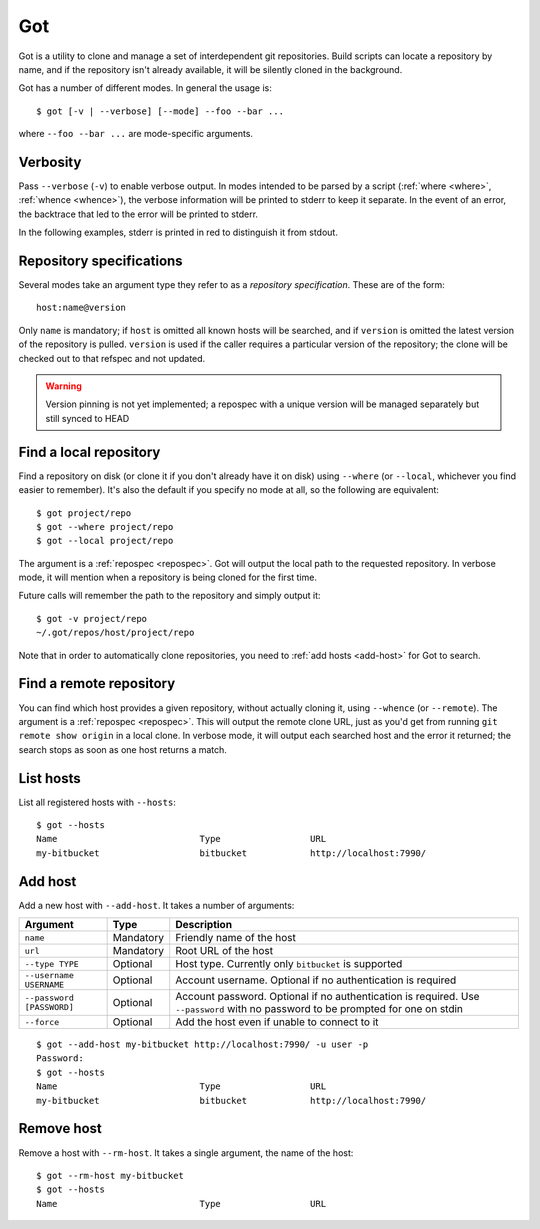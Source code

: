 Got
===

Got is a utility to clone and manage a set of interdependent git repositories. Build scripts can locate a repository by name, and if the repository isn't already available, it will be silently cloned in the background.

Got has a number of different modes. In general the usage is::

   $ got [-v | --verbose] [--mode] --foo --bar ...

where ``--foo --bar ...`` are mode-specific arguments.

Verbosity
---------

Pass ``--verbose`` (``-v``) to enable verbose output. In modes intended to be parsed by a script (:ref:`where <where>`, :ref:`whence <whence>`), the verbose information will be printed to stderr to keep it separate. In the event of an error, the backtrace that led to the error will be printed to stderr.

.. role:: stderr-example

In the following examples, stderr is printed in :stderr-example:`red` to distinguish it from stdout.

.. _repospec:

Repository specifications
-------------------------

Several modes take an argument type they refer to as a `repository specification`. These are of the form::

   host:name@version

.. TODO Why is '@version' bold here?

Only ``name`` is mandatory; if ``host`` is omitted all known hosts will be searched, and if ``version`` is omitted the latest version of the repository is pulled. ``version`` is used if the caller requires a particular version of the repository; the clone will be checked out to that refspec and not updated.

.. WARNING:: Version pinning is not yet implemented; a repospec with a unique version will be managed separately but still synced to HEAD

.. _where:

Find a local repository
-----------------------

Find a repository on disk (or clone it if you don't already have it on disk) using ``--where`` (or ``--local``, whichever you find easier to remember). It's also the default if you specify no mode at all, so the following are equivalent::

   $ got project/repo
   $ got --where project/repo
   $ got --local project/repo

The argument is a :ref:`repospec <repospec>`. Got will output the local path to the requested repository. In verbose mode, it will mention when a repository is being cloned for the first time.

.. code-block:: text
   :emphasize-lines: 2-3

   $ got -v project/repo
   No local clone on record
   Cloning http://user@localhost:7990/scm/project/repo.git to ~/.got/repos/host/project/repo
   ~/.got/repos/host/project/repo

Future calls will remember the path to the repository and simply output it::

   $ got -v project/repo
   ~/.got/repos/host/project/repo

Note that in order to automatically clone repositories, you need to :ref:`add hosts <add-host>` for Got to search.

.. _whence:

Find a remote repository
------------------------

You can find which host provides a given repository, without actually cloning it, using ``--whence`` (or ``--remote``). The argument is a :ref:`repospec <repospec>`. This will output the remote clone URL, just as you'd get from running ``git remote show origin`` in a local clone. In verbose mode, it will output each searched host and the error it returned; the search stops as soon as one host returns a match.

.. code-block:: text
   :emphasize-lines: 8-9

   $ got --whence project/repo
   http://user@localhost:7990/scm/project/repo.git

   $ got --whence project/bad-repo


   $ got -v --whence project/bad-repo
   my-bitbucket: Repository project/bad-repo does not exist
   No valid host has a record of the requested repository

.. _hosts:

List hosts
----------

List all registered hosts with ``--hosts``::

   $ got --hosts
   Name                           Type                 URL
   my-bitbucket                   bitbucket            http://localhost:7990/

.. _add-host:

Add host
--------

Add a new host with ``--add-host``. It takes a number of arguments:

========================= ========== ======================================================
Argument                  Type       Description
========================= ========== ======================================================
``name``                  Mandatory  Friendly name of the host
``url``                   Mandatory  Root URL of the host
``--type TYPE``           Optional   Host type. Currently only ``bitbucket`` is supported
``--username USERNAME``   Optional   Account username. Optional if no authentication is required
``--password [PASSWORD]`` Optional   Account password. Optional if no authentication is required. Use ``--password`` with no password to be prompted for one on stdin
``--force``               Optional   Add the host even if unable to connect to it
========================= ========== ======================================================

::

   $ got --add-host my-bitbucket http://localhost:7990/ -u user -p
   Password: 
   $ got --hosts
   Name                           Type                 URL
   my-bitbucket                   bitbucket            http://localhost:7990/

.. _rm-host:

Remove host
-----------

Remove a host with ``--rm-host``. It takes a single argument, the name of the host::

   $ got --rm-host my-bitbucket
   $ got --hosts
   Name                           Type                 URL
